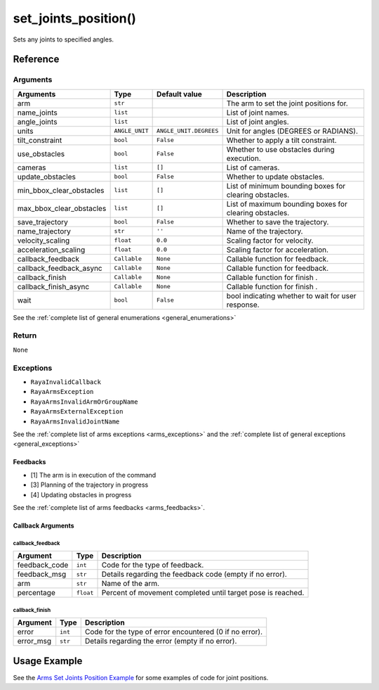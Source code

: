 ============================
set_joints_position()
============================

.. raw:: html

    <hr/>

Sets any joints to specified angles.

Reference
============

Arguments
------------

========================== ============== ========================== ======================================================== 
Arguments                  Type           Default value              Description                                             
========================== ============== ========================== ======================================================== 
arm                        ``str``                                   The arm to set the joint positions for.                 
name_joints                ``list``                                  List of joint names.                                    
angle_joints               ``list``                                  List of joint angles.                                   
units                      ``ANGLE_UNIT``   ``ANGLE_UNIT.DEGREES``   Unit for angles (DEGREES or RADIANS).                   
tilt_constraint            ``bool``         ``False``                Whether to apply a tilt constraint.                     
use_obstacles              ``bool``         ``False``                Whether to use obstacles during execution.              
cameras                    ``list``         ``[]``                   List of cameras.                                        
update_obstacles           ``bool``         ``False``                Whether to update obstacles.                            
min_bbox_clear_obstacles   ``list``         ``[]``                   List of minimum bounding boxes for clearing obstacles.  
max_bbox_clear_obstacles   ``list``         ``[]``                   List of maximum bounding boxes for clearing obstacles.  
save_trajectory            ``bool``         ``False``                Whether to save the trajectory.                         
name_trajectory            ``str``          ``''``                   Name of the trajectory.                                 
velocity_scaling           ``float``        ``0.0``                  Scaling factor for velocity.                            
acceleration_scaling       ``float``        ``0.0``                  Scaling factor for acceleration.                        
callback_feedback          ``Callable``     ``None``                 Callable function for feedback.                         
callback_feedback_async    ``Callable``     ``None``                 Callable function for feedback.                         
callback_finish            ``Callable``     ``None``                 Callable function for finish .                          
callback_finish_async      ``Callable``     ``None``                 Callable function for finish .                          
wait                       ``bool``         ``False``                bool indicating whether to wait for user response.      
========================== ============== ========================== ======================================================== 

See the :ref:`complete list of general enumerations <general_enumerations>`

Return
--------

``None``

Exceptions
-------------

-  ``RayaInvalidCallback``
-  ``RayaArmsException``
-  ``RayaArmsInvalidArmOrGroupName``
-  ``RayaArmsExternalException``
-  ``RayaArmsInvalidJointName``

See the :ref:`complete list of arms exceptions <arms_exceptions>` and the :ref:`complete list of general exceptions <general_exceptions>`

Feedbacks
~~~~~~~~~

-  [1] The arm is in execution of the command
-  [3] Planning of the trajectory in progress
-  [4] Updating obstacles in progress

See the :ref:`complete list of arms feedbacks <arms_feedbacks>`.

Callback Arguments
~~~~~~~~~~~~~~~~~~

callback_feedback
^^^^^^^^^^^^^^^^^

+-----------------------+-----------------------+-----------------------+
| Argument              | Type                  | Description           |
+=======================+=======================+=======================+
| feedback_code         | ``int``               | Code for the type of  |
|                       |                       | feedback.             |
+-----------------------+-----------------------+-----------------------+
| feedback_msg          | ``str``               | Details regarding the |
|                       |                       | feedback code (empty  |
|                       |                       | if no error).         |
+-----------------------+-----------------------+-----------------------+
| arm                   | ``str``               | Name of the arm.      |
+-----------------------+-----------------------+-----------------------+
| percentage            | ``float``             | Percent of movement   |
|                       |                       | completed until       |
|                       |                       | target pose is        |
|                       |                       | reached.              |
+-----------------------+-----------------------+-----------------------+

callback_finish
^^^^^^^^^^^^^^^

+-----------+---------+---------------------------------------------------------+
| Argument  | Type    | Description                                             |
+===========+=========+=========================================================+
| error     | ``int`` | Code for the type of error encountered (0 if no error). |
+-----------+---------+---------------------------------------------------------+
| error_msg | ``str`` | Details regarding the error (empty if no error).        |
+-----------+---------+---------------------------------------------------------+

Usage Example
===============

See the `Arms Set Joints Position Example <https://github.com/Unlimited-Robotics/pyraya_examples/tree/main/arms_set_position_joints>`__ 
for some examples of code for joint positions.

